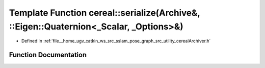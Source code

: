 .. _exhale_function_namespacecereal_1a8c06f5b03dbf4034c1c6b25bd0eb88c3:

Template Function cereal::serialize(Archive&, ::Eigen::Quaternion<_Scalar, _Options>&)
======================================================================================

- Defined in :ref:`file__home_ugv_catkin_ws_src_sslam_pose_graph_src_utility_cerealArchiver.h`


Function Documentation
----------------------


.. doxygenfunction:: cereal::serialize(Archive&, ::Eigen::Quaternion<_Scalar, _Options>&)
